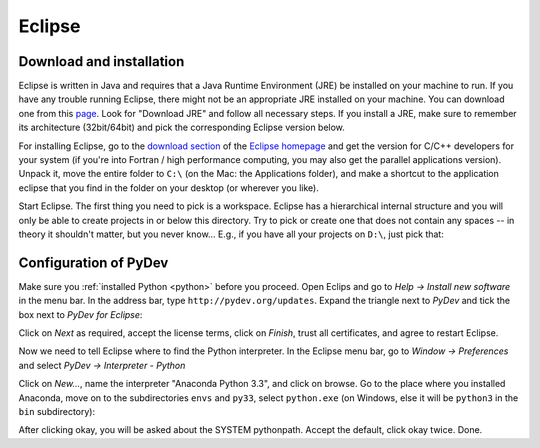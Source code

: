 .. _eclipse:

Eclipse
=========

Download and installation
___________________________

Eclipse is written in Java and requires that a Java Runtime Environment (JRE) be installed on your machine to run. If you have any trouble running Eclipse, there might not be an appropriate JRE installed on your machine. You can download one from this `page <http://www.oracle.com/technetwork/java/javase/downloads/index.html>`_. Look for "Download JRE" and follow all necessary steps. If you install a JRE, make sure to remember its architecture (32bit/64bit) and pick the corresponding Eclipse version below.

For installing Eclipse, go to the `download section <http://www.eclipse.org/downloads/>`_ of the `Eclipse homepage <http://www.eclipse.org/>`_ and get the version for C/C++ developers for your system (if you're into Fortran / high performance computing, you may also get the parallel applications version). Unpack it, move the entire folder to ``C:\`` (on the Mac: the Applications folder), and make a shortcut to the application eclipse that you find in the folder on your desktop (or wherever you like).

.. image:: eclipse_download.png
   :width: 12cm

Start Eclipse. The first thing you need to pick is a workspace. Eclipse has a hierarchical internal structure and you will only be able to create projects in or below this directory. Try to pick or create one that does not contain any spaces -- in theory it shouldn't matter, but you never know... E.g., if you have all your projects on ``D:\``, just pick that:

.. image:: eclipse_startup.png
   :width: 12cm


.. _pydev_configuration:

Configuration of PyDev
___________________________

Make sure you :ref:`installed Python <python>` before you proceed. Open Eclips and go to `Help -> Install new software` in the menu bar. In the address bar, type ``http://pydev.org/updates``. Expand the triangle next to `PyDev` and tick the box next to `PyDev for Eclipse`:

.. image:: pydev0.png
    :width: 12cm

Click on `Next` as required, accept the license terms, click on `Finish`, trust all certificates, and agree to restart Eclipse.

Now we need to tell Eclipse where to find the Python interpreter. In the Eclipse menu bar, go to `Window -> Preferences` and select `PyDev -> Interpreter - Python`

.. image:: pydev1.png
    :width: 12cm

Click on `New...`, name the interpreter "Anaconda Python 3.3", and click on browse. Go to the place where you installed Anaconda, move on to the subdirectories ``envs`` and  ``py33``, select ``python.exe`` (on Windows, else it will be ``python3`` in the ``bin`` subdirectory):

.. image:: pydev2.png
    :width: 12cm


After clicking okay, you will be asked about the SYSTEM pythonpath. Accept the default, click okay twice. Done.

